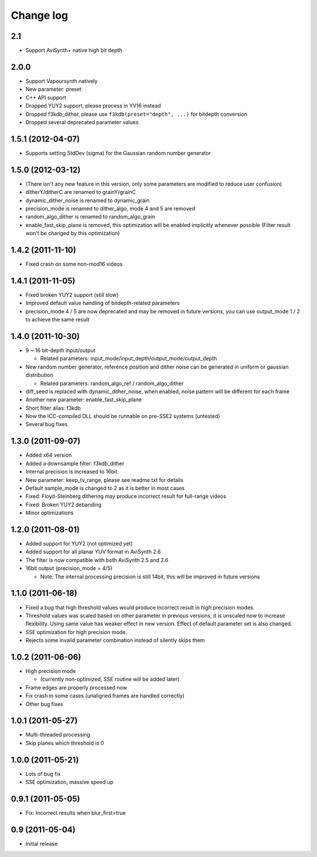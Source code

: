 Change log
----------

2.1
***

* Support AviSynth+ native high bit depth

2.0.0
*****

* Support Vapoursynth natively

* New parameter: preset

* C++ API support

* Dropped YUY2 support, please process in YV16 instead

* Dropped f3kdb_dither, please use ``f3kdb(preset="depth", ...)`` for bitdepth conversion

* Dropped several deprecated parameter values

1.5.1 (2012-04-07)
******************

* Supports setting StdDev (sigma) for the Gaussian random number generator

1.5.0 (2012-03-12)
******************

* (There isn't any new feature in this version, only some parameters are
  modified to reduce user confusion)

* ditherY/ditherC are renamed to grainY/grainC

* dynamic_dither_noise is renamed to dynamic_grain

* precision_mode is renamed to dither_algo, mode 4 and 5 are removed

* random_algo_dither is renamed to random_algo_grain

* enable_fast_skip_plane is removed, this optimization will be enabled
  implicitly whenever possible (Filter result won't be changed by this
  optimization)

1.4.2 (2011-11-10)
******************

* Fixed crash on some non-mod16 videos

1.4.1 (2011-11-05)
******************

* Fixed broken YUY2 support (still slow)

* Improved default value handling of bitdepth-related parameters

* precision_mode 4 / 5 are now deprecated and may be removed in future versions,
  you can use output_mode 1 / 2 to achieve the same result
 
1.4.0 (2011-10-30)
******************

* 9 ~ 16 bit-depth input/output

  * Related parameters: input_mode/input_depth/output_mode/output_depth

* New random number generator, reference position and dither noise can be generated in uniform or gaussian distribution

  * Related parameters: random_algo_ref / random_algo_dither

* diff_seed is replaced with dynamic_dither_noise, when enabled, noise pattern will be different for each frame

* Another new parameter: enable_fast_skip_plane

* Short filter alias: f3kdb

* Now the ICC-compiled DLL should be runnable on pre-SSE2 systems (untested)

* Several bug fixes

1.3.0 (2011-09-07)
******************

* Added x64 version

* Added a downsample filter: f3kdb_dither

* Internal precision is increased to 16bit

* New parameter: keep_tv_range, please see readme.txt for details

* Default sample_mode is changed to 2 as it is better in most cases

* Fixed: Floyd-Steinberg dithering may produce incorrect result for full-range videos

* Fixed: Broken YUY2 debanding

* Minor optimizations
  
1.2.0 (2011-08-01)
******************

* Added support for YUY2 (not optimized yet)

* Added support for all planar YUV format in AviSynth 2.6

* The filter is now compatible with both AviSynth 2.5 and 2.6

* 16bit output (precision_mode = 4/5)

  * Note: The internal processing precision is still 14bit, this will be improved in future versions
 
1.1.0 (2011-06-18)
******************

* Fixed a bug that high threshold values would produce incorrect result in
  high precision modes.

* Threshold values was scaled based on other parameter in previous versions,
  it is unscaled now to increase flexibility. Using same value has weaker
  effect in new version. Effect of default parameter set is also changed.

* SSE optimization for high precision mode.

* Rejects some invalid parameter combination instead of silently skips them

1.0.2 (2011-06-06)
******************

* High precision mode

  * (currently non-optimized, SSE routine will be added later)

* Frame edges are properly processed now

* Fix crash in some cases (unaligned frames are handled correctly)

* Other bug fixes

1.0.1 (2011-05-27)
******************

* Multi-threaded processing

* Skip planes which threshold is 0

1.0.0 (2011-05-21)
******************

* Lots of bug fix

* SSE optimization, massive speed up

0.9.1 (2011-05-05)
******************

* Fix: Incorrect results when blur_first=true

0.9 (2011-05-04)
******************

* Initial release
